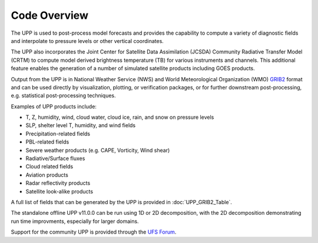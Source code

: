 *************
Code Overview
*************

The UPP is used to post-process model forecasts and provides the capability to compute a variety of
diagnostic fields and interpolate to pressure levels or other vertical coordinates.

The UPP also incorporates the Joint Center for Satellite Data Assimilation (JCSDA) Community Radiative
Transfer Model (CRTM) to compute model derived brightness temperature (TB) for various instruments and
channels. This additional feature enables the generation of a number of simulated satellite products
including GOES products.

Output from the UPP is in National Weather Service (NWS) and World Meteorological Organization (WMO)
`GRIB2 <https://www.nco.ncep.noaa.gov/pmb/docs/grib2/>`_ format and can be used directly by
visualization, plotting, or verification packages, or for further downstream post-processing, e.g.
statistical post-processing techniques.

Examples of UPP products include:

- T, Z, humidity, wind, cloud water, cloud ice, rain, and snow on pressure levels
- SLP, shelter level T, humidity, and wind fields
- Precipitation-related fields
- PBL-related fields
- Severe weather products (e.g. CAPE, Vorticity, Wind shear)
- Radiative/Surface fluxes
- Cloud related fields
- Aviation products
- Radar reflectivity products
- Satellite look-alike products

A full list of fields that can be generated by the UPP is provided in :doc:`UPP_GRIB2_Table`.

The standalone offline UPP v11.0.0 can be run using 1D or 2D decomposition, with the 2D decomposition
demonstrating run time improvments, especially for larger domains.

Support for the community UPP is provided through the `UFS Forum <https://forums.ufscommunity.org/>`_.
